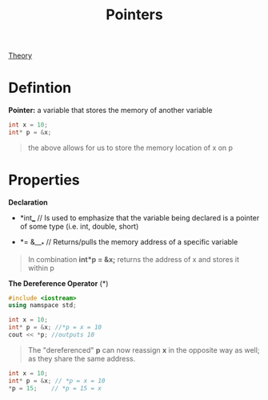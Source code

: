 :PROPERTIES:
:ID:       8c3a016e-bcb2-4181-a94d-6e7cb923c55c
:END:
#+title: Pointers
#+filetags:ECGR2104
[[id:64dcd099-3808-48af-bd35-512a39464195][Theory]]

#+OPTIONS: toc:nil

* Defintion
*Pointer:* a variable that stores the memory of another variable
#+begin_src cpp
int x = 10;
int* p = &x;
#+end_src
#+begin_quote
the above allows for us to store the memory location of x on p
#+end_quote
* Properties
*Declaration*

+ *int*___*     // Is used to emphasize that the variable being declared is a pointer of some type (i.e. int, double, short)

+ *= &___*   // Returns/pulls the memory address of a specific variable

#+begin_quote
In combination *int*p = &x;* returns the address of x and stores it within p
#+end_quote
*The Dereference Operator* (*)
#+begin_src cpp
#include <iostream>
using namspace std;

int x = 10;
int* p = &x; //*p = x = 10
cout << *p; //outputs 10
#+end_src
#+begin_quote
The "dereferenced" *p* can now reassign *x* in the opposite way as well; as they share the same address.
#+end_quote
#+begin_src cpp
int x = 10;
int* p = &x; // *p = x = 10
*p = 15;    // *p = 15 = x
#+end_src
